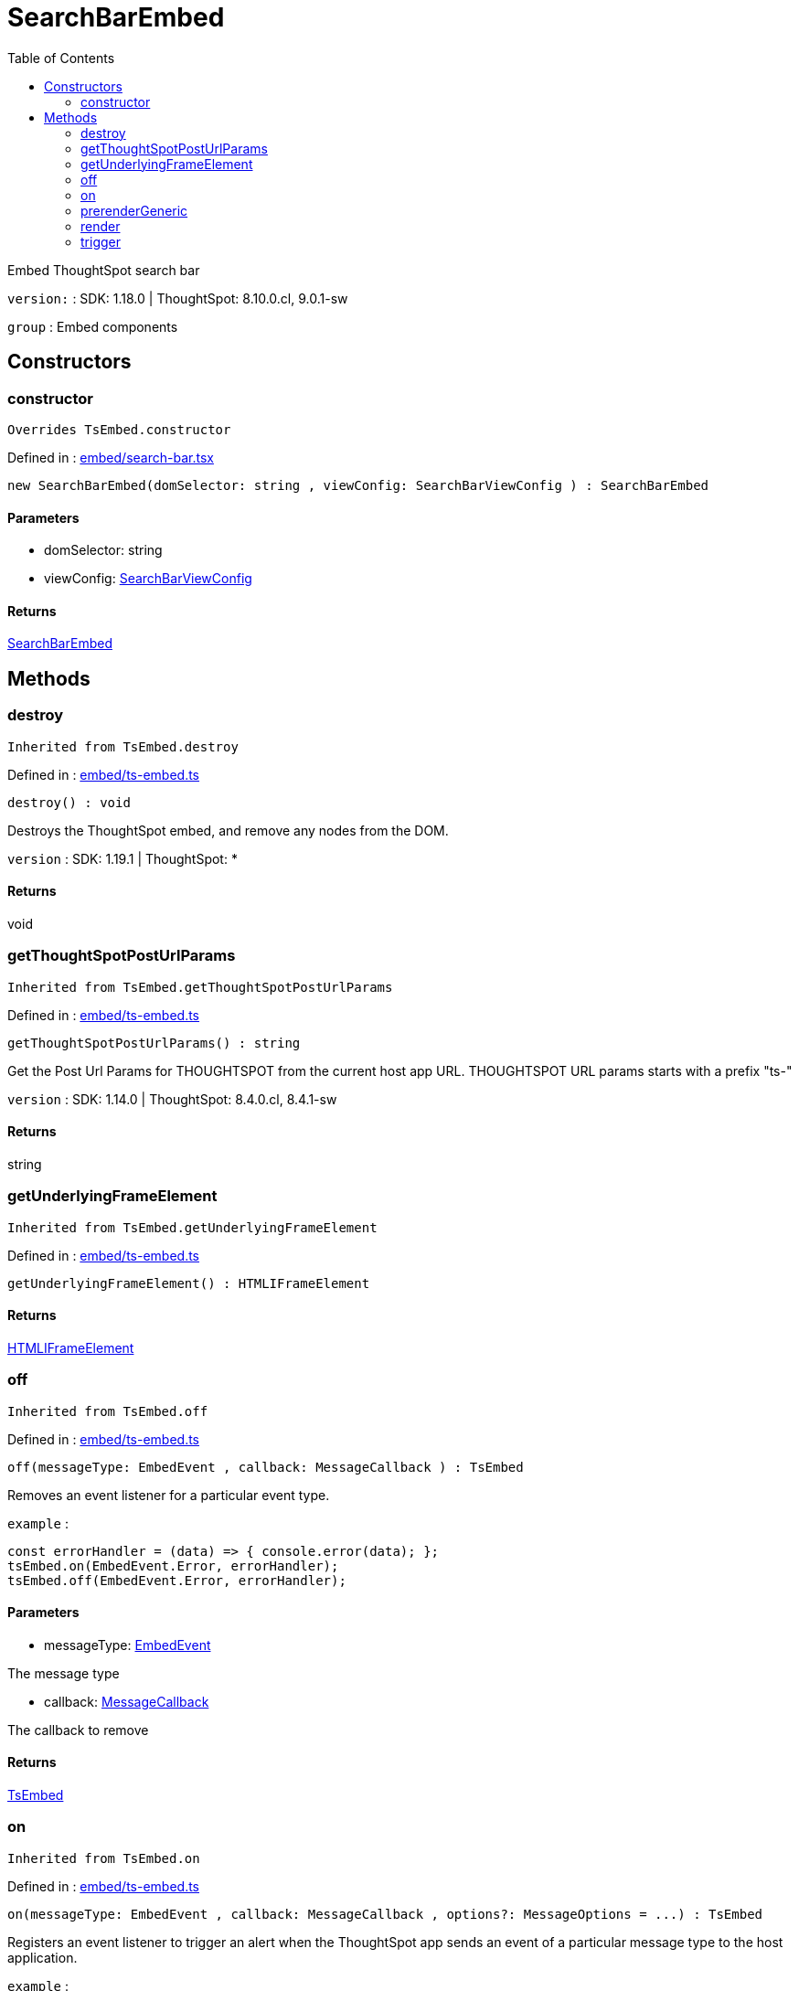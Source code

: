 :toc: true
:toclevels: 2
:page-title: SearchBarEmbed
:page-pageid: Class/SearchBarEmbed
:page-description: Embed ThoughtSpot search bar

= SearchBarEmbed

Embed ThoughtSpot search bar



`version:` : SDK: 1.18.0 | ThoughtSpot: 8.10.0.cl, 9.0.1-sw



`group` : Embed components





== Constructors

=== constructor



`Overrides TsEmbed.constructor`



Defined in : link:https://github.com/thoughtspot/visual-embed-sdk/blob/main/src/embed/search-bar.tsx#L43[embed/search-bar.tsx, window=_blank]

[source, js]
----

new SearchBarEmbed(domSelector: string , viewConfig: SearchBarViewConfig ) : SearchBarEmbed

----



==== Parameters

* domSelector: string



* viewConfig: xref:SearchBarViewConfig.adoc[SearchBarViewConfig]



==== Returns

xref:SearchBarEmbed.adoc[SearchBarEmbed]

== Methods

=== destroy





`Inherited from  TsEmbed.destroy`

Defined in : link:https://github.com/thoughtspot/visual-embed-sdk/blob/main/src/embed/ts-embed.ts#L811[embed/ts-embed.ts, window=_blank]

[source, js]
----

destroy() : void

----

Destroys the ThoughtSpot embed, and remove any nodes from the DOM.



`version` : SDK: 1.19.1 | ThoughtSpot: *









==== Returns

void

=== getThoughtSpotPostUrlParams





`Inherited from  TsEmbed.getThoughtSpotPostUrlParams`

Defined in : link:https://github.com/thoughtspot/visual-embed-sdk/blob/main/src/embed/ts-embed.ts#L783[embed/ts-embed.ts, window=_blank]

[source, js]
----

getThoughtSpotPostUrlParams() : string

----

Get the Post Url Params for THOUGHTSPOT from the current
host app URL.
THOUGHTSPOT URL params starts with a prefix "ts-"



`version` : SDK: 1.14.0 | ThoughtSpot: 8.4.0.cl, 8.4.1-sw









==== Returns

string

=== getUnderlyingFrameElement





`Inherited from  TsEmbed.getUnderlyingFrameElement`

Defined in : link:https://github.com/thoughtspot/visual-embed-sdk/blob/main/src/embed/ts-embed.ts#L819[embed/ts-embed.ts, window=_blank]

[source, js]
----

getUnderlyingFrameElement() : HTMLIFrameElement

----







==== Returns

xref:HTMLIFrameElement.adoc[HTMLIFrameElement]

=== off





`Inherited from  TsEmbed.off`

Defined in : link:https://github.com/thoughtspot/visual-embed-sdk/blob/main/src/embed/ts-embed.ts#L715[embed/ts-embed.ts, window=_blank]

[source, js]
----

off(messageType: EmbedEvent , callback: MessageCallback ) : TsEmbed

----

Removes an event listener for a particular event type.



`example` : 
```js
const errorHandler = (data) => { console.error(data); };
tsEmbed.on(EmbedEvent.Error, errorHandler);
tsEmbed.off(EmbedEvent.Error, errorHandler);
```





==== Parameters

* messageType: xref:EmbedEvent.adoc[EmbedEvent]


The message type



* callback: xref:MessageCallback.adoc[MessageCallback]


The callback to remove



==== Returns

xref:TsEmbed.adoc[TsEmbed]

=== on





`Inherited from  TsEmbed.on`

Defined in : link:https://github.com/thoughtspot/visual-embed-sdk/blob/main/src/embed/ts-embed.ts#L689[embed/ts-embed.ts, window=_blank]

[source, js]
----

on(messageType: EmbedEvent , callback: MessageCallback , options?: MessageOptions = ...) : TsEmbed

----

Registers an event listener to trigger an alert when the ThoughtSpot app
sends an event of a particular message type to the host application.



`example` : 
```js
tsEmbed.on(EmbedEvent.Error, (data) => {
  console.error(data);
});
```



`example` : 
```js
tsEmbed.on(EmbedEvent.Save, (data) => {
  console.log("Answer save clicked", data);
}, {
  start: true // This will trigger the callback on start of save
});
```





==== Parameters

* messageType: xref:EmbedEvent.adoc[EmbedEvent]


The message type



* callback: xref:MessageCallback.adoc[MessageCallback]


A callback as a function



* options: xref:MessageOptions.adoc[MessageOptions] = ...


The message options



==== Returns

xref:TsEmbed.adoc[TsEmbed]

=== prerenderGeneric





`Inherited from  TsEmbed.prerenderGeneric`

Defined in : link:https://github.com/thoughtspot/visual-embed-sdk/blob/main/src/embed/ts-embed.ts#L831[embed/ts-embed.ts, window=_blank]

[source, js]
----

prerenderGeneric() : Promise<any>

----

Prerenders a generic instance of the TS component.
This means without the path but with the flags already applied.
This is useful for prerendering the component in the background.



`version` : SDK: 1.22.0








==== Returns

xref:Promise.adoc[Promise]<any>

=== render



`Overrides TsEmbed.render`



Defined in : link:https://github.com/thoughtspot/visual-embed-sdk/blob/main/src/embed/search-bar.tsx#L92[embed/search-bar.tsx, window=_blank]

[source, js]
----

render() : SearchBarEmbed

----

Render the embedded ThoughtSpot search








==== Returns

xref:SearchBarEmbed.adoc[SearchBarEmbed]

=== trigger





`Inherited from  TsEmbed.trigger`

Defined in : link:https://github.com/thoughtspot/visual-embed-sdk/blob/main/src/embed/ts-embed.ts#L758[embed/ts-embed.ts, window=_blank]

[source, js]
----

trigger(messageType: HostEvent , data?: any = {}) : Promise<any>

----

Triggers an event to the embedded app




==== Parameters

* messageType: xref:HostEvent.adoc[HostEvent]


The event type



* data: any = {}


The payload to send with the message




==== Returns

xref:Promise.adoc[Promise]<any>